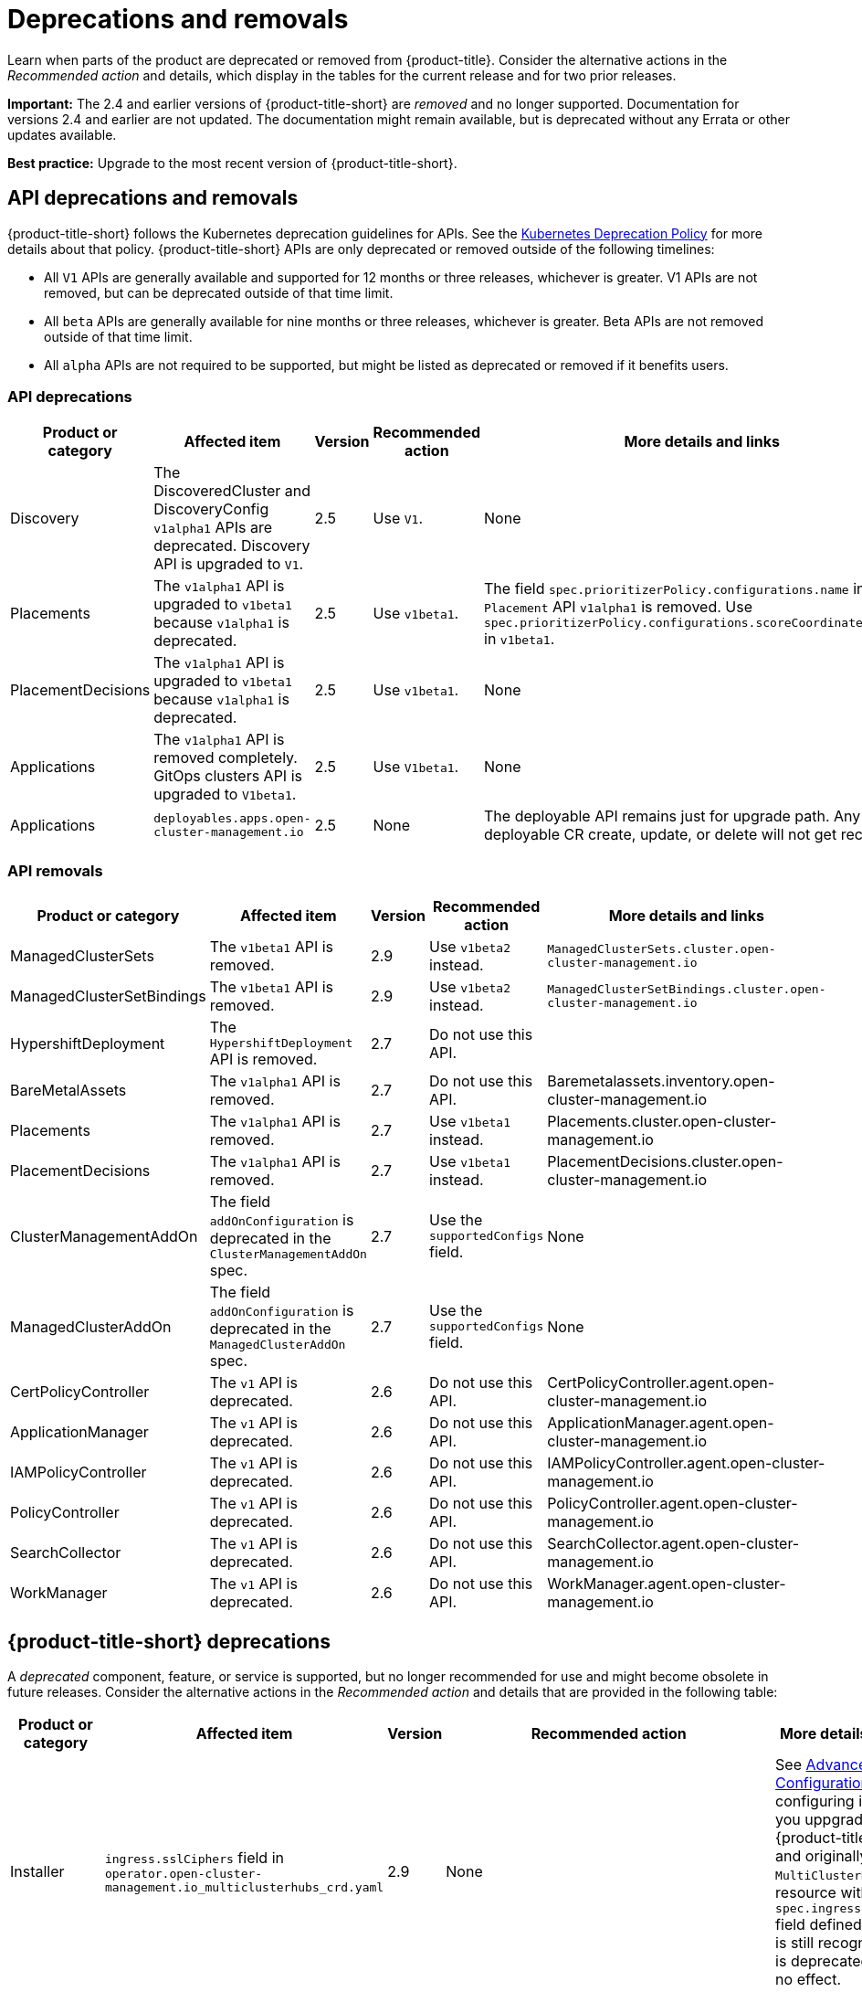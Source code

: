 
[#deprecations-removals]
= Deprecations and removals

Learn when parts of the product are deprecated or removed from {product-title}. Consider the alternative actions in the _Recommended action_ and details, which display in the tables for the current release and for two prior releases.

*Important:* The 2.4 and earlier versions of {product-title-short} are _removed_ and no longer supported. Documentation for versions 2.4 and earlier are not updated. The documentation might remain available, but is deprecated without any Errata or other updates available.

*Best practice:* Upgrade to the most recent version of {product-title-short}.

[#api-deprecations-info]
== API deprecations and removals

{product-title-short} follows the Kubernetes deprecation guidelines for APIs. See the link:https://kubernetes.io/docs/reference/using-api/deprecation-policy/[Kubernetes Deprecation Policy] for more details about that policy. {product-title-short} APIs are only deprecated or removed outside of the following timelines:
  
  - All `V1` APIs are generally available and supported for 12 months or three releases, whichever is greater. V1 APIs are not removed, but can be deprecated outside of that time limit.
  - All `beta` APIs are generally available for nine months or three releases, whichever is greater. Beta APIs are not removed outside of that time limit.
  - All `alpha` APIs are not required to be supported, but might be listed as deprecated or removed if it benefits users.
  
[#api-deprecations]
=== API deprecations

|===
| Product or category | Affected item | Version | Recommended action | More details and links

| Discovery
| The DiscoveredCluster and DiscoveryConfig `v1alpha1` APIs are deprecated. Discovery API is upgraded to `V1`.
| 2.5 
| Use `V1`. 
| None

| Placements
| The `v1alpha1` API is upgraded to `v1beta1` because `v1alpha1` is deprecated. 
| 2.5 
| Use `v1beta1`. 
| The field `spec.prioritizerPolicy.configurations.name` in `Placement` API `v1alpha1` is removed. Use `spec.prioritizerPolicy.configurations.scoreCoordinate.builtIn` in `v1beta1`.

| PlacementDecisions
| The `v1alpha1` API is upgraded to `v1beta1` because `v1alpha1` is deprecated.
| 2.5 
| Use `v1beta1`. 
| None

| Applications
| The `v1alpha1` API is removed completely. GitOps clusters API is upgraded to `V1beta1`.
| 2.5
| Use `V1beta1`. 
| None

| Applications 
| `deployables.apps.open-cluster-management.io`
| 2.5 
| None 
| The deployable API remains just for upgrade path. Any deployable CR create, update, or delete will not get reconciled.

|===	

[#api-removals]
=== API removals

|===
| Product or category | Affected item | Version | Recommended action | More details and links

| ManagedClusterSets
| The `v1beta1` API is removed.
| 2.9
| Use `v1beta2` instead.
| `ManagedClusterSets.cluster.open-cluster-management.io`

| ManagedClusterSetBindings
| The `v1beta1` API is removed.
| 2.9
| Use `v1beta2` instead.
| `ManagedClusterSetBindings.cluster.open-cluster-management.io`

| HypershiftDeployment
| The `HypershiftDeployment` API is removed.
| 2.7
| Do not use this API.
| 

| BareMetalAssets
| The `v1alpha1` API is removed.
| 2.7
| Do not use this API.
| Baremetalassets.inventory.open-cluster-management.io

| Placements
| The `v1alpha1` API is removed.
| 2.7
| Use `v1beta1` instead.
| Placements.cluster.open-cluster-management.io

| PlacementDecisions
| The `v1alpha1` API is removed.
| 2.7
| Use `v1beta1` instead.
| PlacementDecisions.cluster.open-cluster-management.io

| ClusterManagementAddOn
| The field `addOnConfiguration` is deprecated in the `ClusterManagementAddOn` spec.  
| 2.7 
| Use the `supportedConfigs` field. 
| None

| ManagedClusterAddOn
| The field `addOnConfiguration` is deprecated in the `ManagedClusterAddOn` spec.  
| 2.7 
| Use the `supportedConfigs` field. 
| None

| CertPolicyController
| The `v1` API is deprecated. 
| 2.6 
| Do not use this API. 
| CertPolicyController.agent.open-cluster-management.io

| ApplicationManager
| The `v1` API is deprecated. 
| 2.6 
| Do not use this API. 
| ApplicationManager.agent.open-cluster-management.io

| IAMPolicyController
| The `v1` API is deprecated. 
| 2.6 
| Do not use this API.
| IAMPolicyController.agent.open-cluster-management.io

| PolicyController
| The `v1` API is deprecated. 
| 2.6 
| Do not use this API. 
| PolicyController.agent.open-cluster-management.io

| SearchCollector
| The `v1` API is deprecated. 
| 2.6 
| Do not use this API. 
| SearchCollector.agent.open-cluster-management.io

| WorkManager
| The `v1` API is deprecated. 
| 2.6 
| Do not use this API. 
| WorkManager.agent.open-cluster-management.io

|===


[#deprecations]
== {product-title-short} deprecations

A _deprecated_ component, feature, or service is supported, but no longer recommended for use and might become obsolete in future releases. Consider the alternative actions in the _Recommended action_ and details that are provided in the following table:

|===
| Product or category | Affected item | Version | Recommended action | More details and links

| Installer
| `ingress.sslCiphers` field in `operator.open-cluster-management.io_multiclusterhubs_crd.yaml`
| 2.9
| None
| See link:../install/adv_config_install.adoc[Advanced Configuration] for configuring install. If you uppgrade your {product-title] version and originally had a `MultiClusterHub` custom resource with the `spec.ingress.sslCiphers` field defined, the field is still recognized, but is deprecated and has no effect.

| Applications and Governance
| `PlacementRule`
| 2.8
| Use `Placement` anywhere that you might use `PlacementRule`.
| While `PlacementRule` is still available, it is not supported and the console displays `Placement` by default.

| Installer
| `customCAConfigmap` field in `operator.open-cluster-management.io_multiclusterhubs_crd.yaml`
| 2.7
| None
| See link:../install/adv_config_install.adoc[Advanced Configuration] for configuring install.

| Governance 
| Gatekeeper operator
| 2.6
| You can continue to use the Gatekeeper operator while it is deprecated. The {product-title-short} Governance team is currently investigating an alternative.
| See link:../governance/create_gatekeeper.adoc#managing-gatekeeper-operator-policies[Managing Gatekeeper operator policies] for more details.

| Observability
| `data.custom_rules.yaml.groups.rules` is deprecated
| 2.5
| Use `data.custom_rules.yaml.groups.recording_rules`.
| See link:../observability/customize_observability.adoc[Customizing observability].

| Installer
| `enableClusterProxyAddon` and `enableClusterBackup` fields in `operator.open-cluster-management.io_multiclusterhubs_crd.yaml`
| 2.5
| None
| See link:../install/adv_config_install.adoc[Advanced Configuration] for configuring install.

|===

[#removals]
== Removals

A _removed_ item is typically function that was deprecated in previous releases and is no longer available in the product. You must use alternatives for the removed function. Consider the alternative actions in the _Recommended action_ and details that are provided in the following table:

|===
|Product or category | Affected item | Version | Recommended action | More details and links

| Governance
| The management ingress used in previous releases is removed.
| 2.7
| You can no longer cutomize the management ingress certificate. If you brought your own certificates to use with the management ingress, you must remove the certificates using the following command: `oc -n open-cluster-management delete secret byo-ca-cert byo-ingress-tls-secret`
| None

| Search
| `SearchCustomizations.open-cluster-management.io` custom resource definition is removed.
| 2.7
| Use `search.open-cluster-management.io/v1alpha1` to customize search.
| None

| Search
| RedisGraph was replaced by PostgreSQL as the internal database.
| 2.7
| No change required. 
| The search component is reimplemented by using PostgreSQL as the internal database.

| Console
| Standalone web console
| 2.7
| Use the integrated web console.
| See link:../console/console_access.adoc#accessing-your-console[Accessing your console] for more information.

| Governance
| Integrity shield (Technology Preview)
| 2.7
| You can continue to use Integrity shield as a community-provided signing solution. For more details, see the Integrity Shield documentation, link:https://github.com/stolostron/integrity-shield/blob/master/docs/ACM/README_GETTING_STARTED.md[Getting Started documentation].
| None

| Governance
| Integrity shield (Technology Preview)
| 2.7
| None
| You can continue to use Integrity shield as a community-provided signing solution. For more details, see the Integrity Shield documentation, link:https://github.com/stolostron/integrity-shield/blob/master/docs/ACM/README_GETTING_STARTED.md[Getting Started documentation].

| Clusters
| Configuring a Red Hat Ansible job using labels
| 2.6
| Configure the Red Hat Ansible job by using the console.
| See link:../clusters/cluster_lifecycle/ansible_config_cluster.adoc#ansible-template-run-cluster-console[Configuring an Automation template to run on a cluster by using the console] for more information.

| Clusters
| Cluster creation using bare metal assets
| 2.6
| Create an infrastructure environment with the console
| See link:../clusters/cluster_lifecycle/create_cluster_on_prem.adoc#creating-a-cluster-on-premises[Creating a cluster in an on-premises environment] for the proceding process.

| Add-on operator
| Installation of built-in managed cluster add-ons
| 2.6
| None
| None

| Governance
| Custom policy controller
| 2.6
| No action is required
| None

| Governance
| The unused `LabelSelector` parameter is removed from the configuration policy.
| 2.6
| None
| See the link:../governance/config_policy_ctrl.adoc#kubernetes-configuration-policy-controller[Kubernetes configuration policy controller] documentation.

| Governance
| Custom policy controller
| 2.6
| No action is required
| None

| Governance
| The unused `LabelSelector` parameter is removed from the configuration policy.
| 2.6
| None
| See the link:../governance/config_policy_ctrl.adoc#kubernetes-configuration-policy-controller[Kubernetes configuration policy controller] documentation.

| Applications 
| Deployable controller 
| 2.5 
| None 
| The Deployable controller removed.

|===
